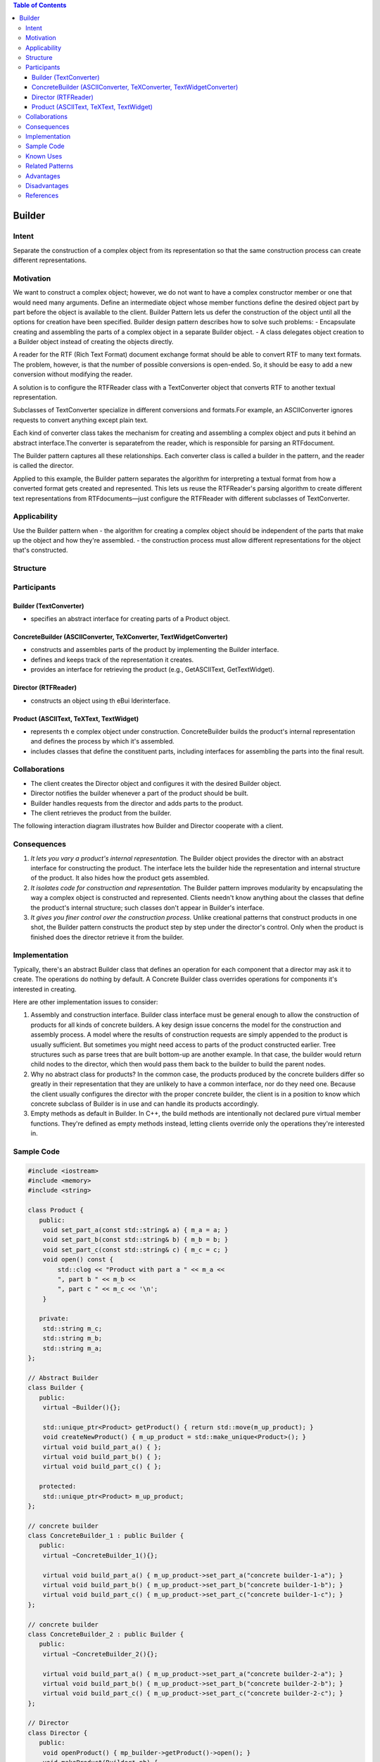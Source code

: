 

.. contents:: Table of Contents


Builder
=======

Intent
------

Separate the construction of a complex object from its representation so that the same construction process can create different representations.


Motivation
----------

We want to construct a complex object; however, we do not want to have a complex constructor member or one that would need many arguments.
Define an intermediate object whose member functions define the desired object part by part before the object is available to the client. Builder Pattern lets us defer the construction of the object until all the options for creation have been specified.
Builder design pattern describes how to solve such problems:
- Encapsulate creating and assembling the parts of a complex object in a separate Builder object.
- A class delegates object creation to a Builder object instead of creating the objects directly.

A reader for the RTF (Rich Text Format) document exchange format should be able to convert RTF to many text formats. The problem, however, is that the number of possible conversions is open-ended. So, it should be easy to add a new conversion without modifying the reader.

.. image:: ../.resources/01_Creational_Patterns_03_Builder/motivation.png


A solution is to configure the RTFReader class with a TextConverter object that converts RTF to another textual representation.

Subclasses of TextConverter specialize in different conversions and formats.For example, an ASCIIConverter ignores requests to convert anything except plain text.

Each kind of converter class takes the mechanism for creating and assembling a complex object and puts it behind an abstract interface.The converter is separatefrom the reader, which is responsible for parsing an RTFdocument.

The Builder pattern captures all these relationships. Each converter class is called a builder in the pattern, and the reader is called the director.

Applied to this example, the Builder pattern separates the algorithm for interpreting a textual format from how a converted format gets created and represented. This lets us reuse the RTFReader's parsing algorithm to create different text representations from RTFdocuments—just configure the RTFReader with different subclasses of TextConverter.

Applicability
-------------

Use the Builder pattern when
- the algorithm for creating a complex object should be independent of the parts that make up the object and how they're assembled.
- the construction process must allow different representations for the object that's constructed.

Structure
---------

.. image:: ../.resources/01_Creational_Patterns_03_Builder/structure.png
 
Participants
------------

Builder (TextConverter)
^^^^^^^^^^^^^^^^^^^^^^^

- specifies an abstract interface for creating parts of a Product object.

ConcreteBuilder (ASCIIConverter, TeXConverter, TextWidgetConverter)
^^^^^^^^^^^^^^^^^^^^^^^^^^^^^^^^^^^^^^^^^^^^^^^^^^^^^^^^^^^^^^^^^^^

- constructs and assembles parts of the product by implementing the Builder interface.
- defines and keeps track of the representation it creates.
- provides an interface for retrieving the product (e.g., GetASCIIText, GetTextWidget).

Director (RTFReader)
^^^^^^^^^^^^^^^^^^^^

- constructs an object using th eBui lderinterface.

Product (ASCIIText, TeXText, TextWidget)
^^^^^^^^^^^^^^^^^^^^^^^^^^^^^^^^^^^^^^^^

- represents th e complex object under construction. ConcreteBuilder builds the product's internal representation and defines the process by which it's assembled.
- includes classes that define the constituent parts, including interfaces for assembling the parts into the final result.


Collaborations
--------------

- The client creates the Director object and configures it with the desired Builder object.
- Director notifies the builder whenever a part of the product should be built.
- Builder handles requests from the director and adds parts to the product.
- The client retrieves the product from the builder.
The following interaction diagram illustrates how Builder and Director cooperate with a client.
 
.. image:: ../.resources/01_Creational_Patterns_03_Builder/collaborations.png


Consequences
-------------

#. *It lets you vary a product's internal representation.* The Builder object provides the director with an abstract interface for constructing the product. The interface lets the builder hide the representation and internal structure of the product. It also hides how the product gets assembled.

#. *It isolates code for construction and representation.* The Builder pattern improves modularity by encapsulating the way a complex object is constructed and represented. Clients needn't know anything about the classes that define the product's internal structure; such classes don't appear in Builder's interface.

#. *It gives you finer control over the construction process.* Unlike creational patterns that construct products in one shot, the Builder pattern constructs the product step by step under the director's control. Only when the product is finished does the director retrieve it from the builder.

Implementation
--------------

Typically, there's an abstract Builder class that defines an operation for each component that a director may ask it to create. The operations do nothing by default. A Concrete Builder class overrides operations for components it's interested in creating.

Here are other implementation issues to consider:

#. Assembly and construction interface. Builder class interface must be general enough to allow the construction of products for all kinds of concrete builders.
   A key design issue concerns the model for the construction and assembly process. A model where the results of construction requests are simply appended to the product is usually sufficient.
   But sometimes you might need access to parts of the product constructed earlier. Tree structures such as parse trees that are built bottom-up are another example. In that case, the builder would return child nodes to the director, which then would pass them back to the builder to build the parent nodes.

#. Why no abstract class for products? In the common case, the products produced by the concrete builders differ so greatly in their representation that they are unlikely to have a common interface, nor do they need one. Because the client usually configures the director with the proper concrete builder, the client is in a position to know which concrete subclass of Builder is in use and can handle its products accordingly.

#. Empty methods as default in Builder. In C++, the build methods are intentionally not declared pure virtual member functions. They're defined as empty methods instead, letting clients override only the operations they're interested in.

Sample Code
------------

.. code:: cpp

	#include <iostream>
	#include <memory>
	#include <string>

	class Product {
	   public:
	    void set_part_a(const std::string& a) { m_a = a; }
	    void set_part_b(const std::string& b) { m_b = b; }
	    void set_part_c(const std::string& c) { m_c = c; }
	    void open() const {
		std::clog << "Product with part a " << m_a <<
		", part b " << m_b <<
		", part c " << m_c << '\n';
	    }

	   private:
	    std::string m_c;
	    std::string m_b;
	    std::string m_a;
	};

	// Abstract Builder
	class Builder {
	   public:
	    virtual ~Builder(){};

	    std::unique_ptr<Product> getProduct() { return std::move(m_up_product); }
	    void createNewProduct() { m_up_product = std::make_unique<Product>(); }
	    virtual void build_part_a() { };
	    virtual void build_part_b() { };
	    virtual void build_part_c() { };

	   protected:
	    std::unique_ptr<Product> m_up_product;
	};

	// concrete builder
	class ConcreteBuilder_1 : public Builder {
	   public:
	    virtual ~ConcreteBuilder_1(){};

	    virtual void build_part_a() { m_up_product->set_part_a("concrete builder-1-a"); }
	    virtual void build_part_b() { m_up_product->set_part_b("concrete builder-1-b"); }
	    virtual void build_part_c() { m_up_product->set_part_c("concrete builder-1-c"); }
	};

	// concrete builder
	class ConcreteBuilder_2 : public Builder {
	   public:
	    virtual ~ConcreteBuilder_2(){};
	    
	    virtual void build_part_a() { m_up_product->set_part_a("concrete builder-2-a"); }
	    virtual void build_part_b() { m_up_product->set_part_b("concrete builder-2-b"); }
	    virtual void build_part_c() { m_up_product->set_part_c("concrete builder-2-c"); }
	};

	// Director
	class Director {
	   public:
	    void openProduct() { mp_builder->getProduct()->open(); }
	    void makeProduct(Builder* pb) {
		mp_builder = pb;
		mp_builder->createNewProduct();
		mp_builder->build_part_a();
		mp_builder->build_part_b();
		mp_builder->build_part_c();
	    }

	   private:
	    Builder* mp_builder;
	};

	int main() {

	    Director Director;
	    ConcreteBuilder_1 ConcreteBuilder_1;
	    ConcreteBuilder_2 ConcreteBuilder_2;

	    Director.makeProduct(&ConcreteBuilder_1);
	    Director.openProduct();

	    Director.makeProduct(&ConcreteBuilder_2);
	    Director.openProduct();

        return 0;
	}


Output::

    Product with part a concrete builder-1-a, part b concrete builder-1-b, part c concrete builder-1-c
    Product with part a concrete builder-2-a, part b concrete builder-2-b, part c concrete builder-2-c


Known Uses
-----------


Related Patterns
----------------

Abstract Factory is similar to Builder in that it too may construct complex objects. The primary difference is that the Builder pattern focuses on constructing a complex object step by step. Abstract Factory's emphasis is on families of product objects (either simple or complex). Builder returns the product as a final step, but as far as the Abstract Factory pattern is concerned, the product gets returned immediately.

A Composite is what the builder often builds.

Advantages
----------

#. Allows you to vary a product’s internal representation
#. Encapsulates code for construction and representation
#. Provides control over steps of construction process

Disadvantages
-------------

#. Requires creating a separate ConcreteBuilder for each different type of product
#. Requires the builder classes to be mutable
#. Data members of class aren't guaranteed to be initialized
#. Dependency injection may be less supported

References
-----------

| Book: Design Patterns Elements of Reusable Object-Oriented Software
| Book: Head First: Design Patterns
| https://sourcemaking.com/design_patterns/builder
| https://en.wikipedia.org/wiki/Builder_pattern


